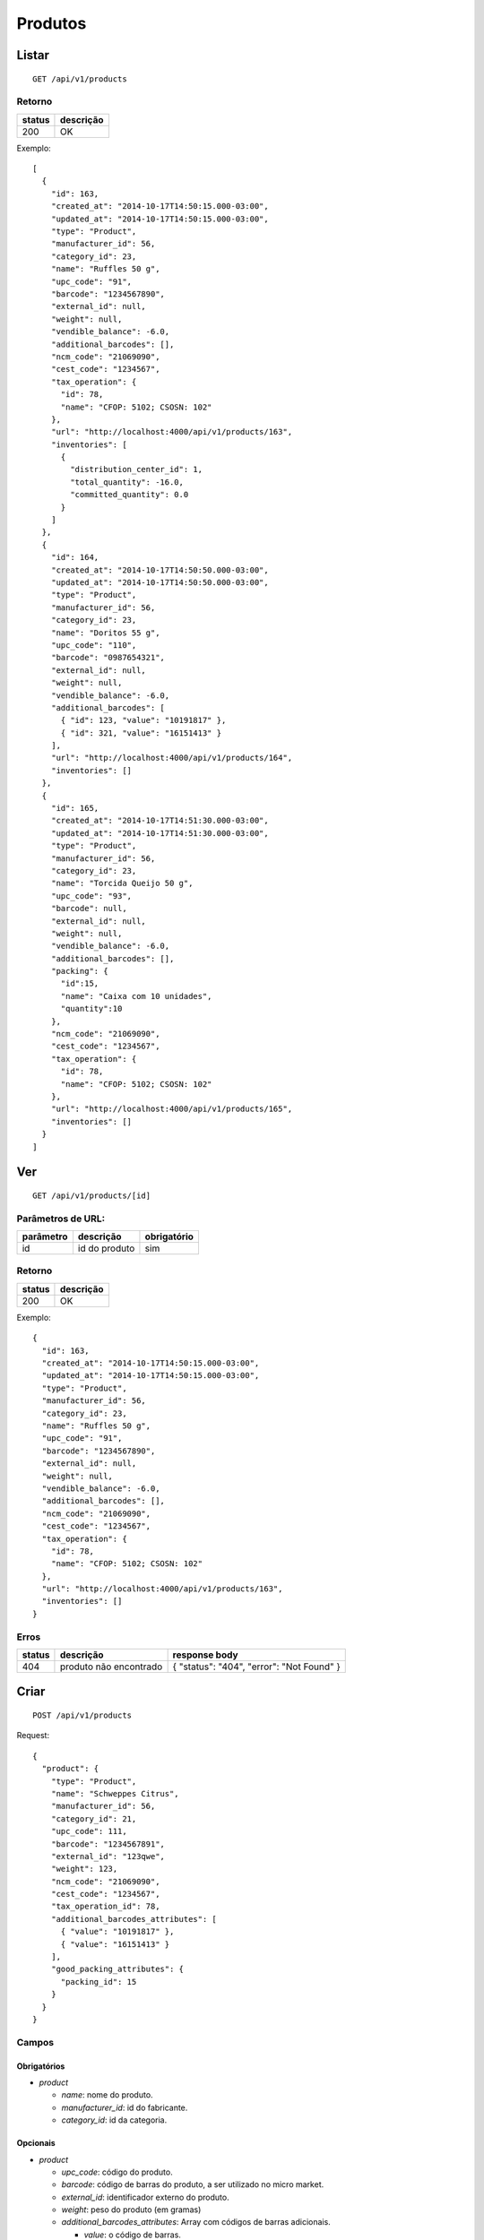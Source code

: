 ########
Produtos
########

Listar
======

::

  GET /api/v1/products

Retorno
-------

======  =========
status  descrição
======  =========
200     OK
======  =========

Exemplo::

  [
    {
      "id": 163,
      "created_at": "2014-10-17T14:50:15.000-03:00",
      "updated_at": "2014-10-17T14:50:15.000-03:00",
      "type": "Product",
      "manufacturer_id": 56,
      "category_id": 23,
      "name": "Ruffles 50 g",
      "upc_code": "91",
      "barcode": "1234567890",
      "external_id": null,
      "weight": null,
      "vendible_balance": -6.0,
      "additional_barcodes": [],
      "ncm_code": "21069090",
      "cest_code": "1234567",
      "tax_operation": {
        "id": 78,
        "name": "CFOP: 5102; CSOSN: 102"
      },
      "url": "http://localhost:4000/api/v1/products/163",
      "inventories": [
        {
          "distribution_center_id": 1,
          "total_quantity": -16.0,
          "committed_quantity": 0.0
        }
      ]
    },
    {
      "id": 164,
      "created_at": "2014-10-17T14:50:50.000-03:00",
      "updated_at": "2014-10-17T14:50:50.000-03:00",
      "type": "Product",
      "manufacturer_id": 56,
      "category_id": 23,
      "name": "Doritos 55 g",
      "upc_code": "110",
      "barcode": "0987654321",
      "external_id": null,
      "weight": null,
      "vendible_balance": -6.0,
      "additional_barcodes": [
        { "id": 123, "value": "10191817" },
        { "id": 321, "value": "16151413" }
      ],
      "url": "http://localhost:4000/api/v1/products/164",
      "inventories": []
    },
    {
      "id": 165,
      "created_at": "2014-10-17T14:51:30.000-03:00",
      "updated_at": "2014-10-17T14:51:30.000-03:00",
      "type": "Product",
      "manufacturer_id": 56,
      "category_id": 23,
      "name": "Torcida Queijo 50 g",
      "upc_code": "93",
      "barcode": null,
      "external_id": null,
      "weight": null,
      "vendible_balance": -6.0,
      "additional_barcodes": [],
      "packing": {
        "id":15,
        "name": "Caixa com 10 unidades",
        "quantity":10
      },
      "ncm_code": "21069090",
      "cest_code": "1234567",
      "tax_operation": {
        "id": 78,
        "name": "CFOP: 5102; CSOSN: 102"
      },
      "url": "http://localhost:4000/api/v1/products/165",
      "inventories": []
    }
  ]

Ver
===

::

  GET /api/v1/products/[id]

Parâmetros de URL:
------------------

=========  ===============  ===========
parâmetro  descrição        obrigatório
=========  ===============  ===========
id         id do produto    sim
=========  ===============  ===========

Retorno
-------

======  =========
status  descrição
======  =========
200     OK
======  =========

Exemplo::

  {
    "id": 163,
    "created_at": "2014-10-17T14:50:15.000-03:00",
    "updated_at": "2014-10-17T14:50:15.000-03:00",
    "type": "Product",
    "manufacturer_id": 56,
    "category_id": 23,
    "name": "Ruffles 50 g",
    "upc_code": "91",
    "barcode": "1234567890",
    "external_id": null,
    "weight": null,
    "vendible_balance": -6.0,
    "additional_barcodes": [],
    "ncm_code": "21069090",
    "cest_code": "1234567",
    "tax_operation": {
      "id": 78,
      "name": "CFOP: 5102; CSOSN: 102"
    },
    "url": "http://localhost:4000/api/v1/products/163",
    "inventories": []
  }

Erros
-----

==========  ========================  =========================================
status      descrição                 response body
==========  ========================  =========================================
404         produto não encontrado    { "status": "404", "error": "Not Found" }
==========  ========================  =========================================

Criar
=====

::

  POST /api/v1/products

Request::

  {
    "product": {
      "type": "Product",
      "name": "Schweppes Citrus",
      "manufacturer_id": 56,
      "category_id": 21,
      "upc_code": 111,
      "barcode": "1234567891",
      "external_id": "123qwe",
      "weight": 123,
      "ncm_code": "21069090",
      "cest_code": "1234567",
      "tax_operation_id": 78,
      "additional_barcodes_attributes": [
        { "value": "10191817" },
        { "value": "16151413" }
      ],
      "good_packing_attributes": {
        "packing_id": 15
      }
    }
  }

Campos
------

Obrigatórios
^^^^^^^^^^^^

* *product*

  * *name*: nome do produto.
  * *manufacturer_id*: id do fabricante.
  * *category_id*: id da categoria.

Opcionais
^^^^^^^^^

* *product*

  * *upc_code*: código do produto.
  * *barcode*: código de barras do produto, a ser utilizado no micro market.
  * *external_id*: identificador externo do produto.
  * *weight*: peso do produto (em gramas)
  * *additional_barcodes_attributes*: Array com códigos de barras adicionais.

    * *value*: o código de barras.

  * *good_packing_attributes*: Array com atributos do packing associado.

    * *packing_id*: Id do packing associado ao insumo. É necessário que o packing tenha "default"(Unidade) como unidade de medida, caso contrário ele é ignorado.

  * *ncm_code*: código ncm do produto.
  * *cest_code*: código cest do produto.
  * *tax_operation_id*: id da operação fiscal.

Retorno

Retorno
-------

======  ==================
status  descrição
======  ==================
201     Criado com sucesso
======  ==================

Exemplo::

  {
    "id": 2830,
    "created_at": "2016-02-16T10:20:11.018-02:00",
    "updated_at": "2016-02-16T10:20:11.018-02:00",
    "type": "Product",
    "manufacturer_id": 56,
    "category_id": 21,
    "name": "Schweppes Citrus",
    "upc_code": "111",
    "barcode": "1234567891",
    "external_id": "123qwe",
    "weight": 123,
    "ncm_code": "21069090",
    "cest_code": "1234567",
    "tax_operation": {
      "id": 78,
      "name": "CFOP: 5102; CSOSN: 102"
    },
    "additional_barcodes": [
      { "id": 123, "value": "10191817" },
      { "id": 321, "value": "16151413" }
    ],
    "packing": {
      "id":15,
      "name": "Caixa com 10 unidades",
      "quantity":10
    },
    "url": "http://localhost:4000/api/v1/products/2830"
  }

Erros
-----

==========  ====================================  ====================================================
status      descrição                             response body
==========  ====================================  ====================================================
400         parâmetros faltando                   { "status": "400", "error": "Bad Request" }
401         não autorizado                        (vazio)
422         erro ao criar                         ver exemplo abaixo
==========  ====================================  ====================================================

422 - erro ao criar

::

  {
    "name": [
      "já está em uso"
    ]
  }


Atualizar
=========

::

  PATCH /api/v1/products/[id]

Parâmetros de URL:
------------------

=========  ===============  ===========
parâmetro  descrição        obrigatório
=========  ===============  ===========
id         id do produto    sim
=========  ===============  ===========

Request::

  {
    "product": {
      "name": "Schweppes Guaraná"
    }
  }

Campos
------

Ao menos um campo interno a *product* deve ser passado.

Caso se deseje remover um *additional_barcode*, deve-se adicionar o atributo
*_destroy* com valor *true* à chamada como no exemplo abaixo::

  {
    "product": {
      "name": "Schweppes Guaraná",
      "additional_barcodes_attributes": [
        {
          "id": 123,
          "_destroy": true
        }
      ]
    }
  }

O mesmo vale para o *packing*::

  {
    "product": {
      "name": "Schweppes Guaraná",
      "good_packing_attributes": {
        "id": 15,
        "_destroy": true
      }
    }
  }

Retorno
-------

======  ======================
status  descrição
======  ======================
200     Atualizado com sucesso
======  ======================

Exemplo::

  {
    "id": 2830,
    "created_at": "2016-02-16T10:20:11.000-02:00",
    "updated_at": "2016-02-16T10:27:07.000-02:00",
    "type": "Product",
    "manufacturer_id": 56,
    "category_id": 21,
    "name": "Schweppes Guaraná",
    "upc_code": "111",
    "barcode": "1234567891",
    "external_id": null,
    "weight": null,
    "ncm_code": "21069090",
    "cest_code": "1234567",
    "tax_operation": {
      "id": 78,
      "name": "CFOP: 5102; CSOSN: 102"
    },
    "additional_barcodes": [
      { "id": 123, "value": "10191817" },
      { "id": 321, "value": "16151413" }
    ],
    "packing": {
      "id":15,
      "name": "Caixa com 10 unidades",
      "quantity":10
    },
    "url": "http://localhost:4000/api/v1/products/2830"
  }

Erros
-----

==========  ====================================  ====================================================
status      descrição                             response body
==========  ====================================  ====================================================
400         parâmetros faltando                   { "status": "400", "error": "Bad Request" }
401         não autorizado                        (vazio)
404         produto não encontrado                { "status": "404", "error": "Not Found" }
422         erro ao atualizar                     ver exemplo abaixo
==========  ====================================  ====================================================

422 - erro ao atualizar

::

  {
    "name": [
      "não pode ficar em branco"
    ]
  }

Excluir
=======

::

  DELETE /api/v1/products/[id]

Parâmetros de URL:
------------------

=========  ===============  ===========
parâmetro  descrição        obrigatório
=========  ===============  ===========
id         id do produto    sim
=========  ===============  ===========

Retorno
-------

======  ====================  =============
status  descrição             response body
======  ====================  =============
204     Excluído com sucesso  (vazio)
======  ====================  =============


Erros
-----

==========  ====================================  ====================================================
status      descrição                             response body
==========  ====================================  ====================================================
404         produto não encontrado                { "status": "404", "error": "Not Found" }
==========  ====================================  ====================================================

API obsoleta
============

A API abaixo tornou-se obsoleta em favor de uma API mais simples, documentada acima. A API abaixo ainda funciona, mas o seu uso é desencorajado.

Listar (obsoleto)
-----------------

::

    GET /api/v1/vendibles

Ver (obsoleto)
--------------

::

    GET /api/v1/vendibles/[id]

Criar (obsoleto)
----------------

::

    POST /api/v1/vendibles

Request::

    {
      "vendible": {
        "type": "Product",
        "name": "Vanilla Coke",
        "manufacturer_id": 56,
        "category_id": 21,
        "upc_code": 111
      }
    }

Campos
^^^^^^

Obrigatórios
^^^^^^^^^^^^

* *vendible*

  * *name*: nome do produto.
  * *type*: valor deve ser sempre *Product*.
  * *manufacturer_id*: id do fabricante.
  * *category_id*: id da categoria.

Opcionais
^^^^^^^^^

* *vendible*

  * *upc_code*: código do produto.
  * *good_packing_attributes*: Array com atributos do packing associado

    * *packing_id*: Id do packing associado ao insumo. É necessário que o packing tenha "default"(Unidade) como unidade de medida, caso contrário ele é ignorado.


Atualizar (obsoleto)
--------------------

::

    PATCH /api/v1/vendibles/[id]

Request::

    {
      "vendible": {
        "name": "New Vanilla Coke",
        "manufacturer_id": 521
      }
    }

Campos
^^^^^^

Ao menos um campo interno a *vendible* deve ser passado.

O parâmetro *type* é ignorado.

Excluir (obsoleto)
------------------

::

    DELETE /api/v1/vendibles/[id]
